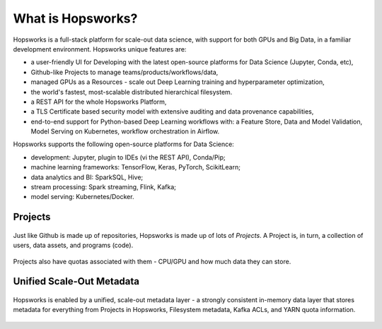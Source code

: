 ===========================
What is Hopsworks?
===========================

Hopsworks is a full-stack platform for scale-out data science, with support for both GPUs and Big Data, in a familiar development environment. Hopsworks unique features are:

* a user-friendly UI for Developing with the latest open-source platforms for Data Science (Jupyter, Conda, etc),
* Github-like Projects to manage teams/products/workflows/data,
* managed GPUs as a Resources - scale out Deep Learning training and hyperparameter optimization,
* the world's fastest, most-scalable distributed hierarchical filesystem.
* a REST API for the whole Hopsworks Platform,
* a TLS Certificate based security model with extensive auditing and data provenance capabilities,
* end-to-end support for Python-based Deep Learning workflows with: a Feature Store, Data and Model Validation, Model Serving on Kubernetes, workflow orchestration in Airflow.

Hopsworks supports the following open-source platforms for Data Science:

* development: Jupyter, plugin to IDEs (vi the REST API), Conda/Pip;
* machine learning frameworks: TensorFlow, Keras, PyTorch, ScikitLearn;  
* data analytics and BI: SparkSQL, Hive;
* stream processing: Spark streaming, Flink, Kafka;
* model serving: Kubernetes/Docker.


Projects
=====================  


.. figure:: ../imgs/projects/hopsworks-projects-medium.png
  :alt: Projects in Hopsworks
  :scale: 60
  :figclass: align-center

  Just like Github is made up of repositories, Hopsworks is made up of lots of *Projects*. A Project is, in turn, a collection of users, data assets, and programs (code). 


.. figure:: ../imgs/projects/hopsworks-projects-detailed.png
  :alt: Detailed view of Projects in Hopsworks
  :scale: 60
  :figclass: align-center

  Projects also have quotas associated with them - CPU/GPU and how much data they can store.
  

 
  

Unified Scale-Out Metadata
=======================

.. figure:: ../imgs/projects/hopsworks-metadata-layer.png
  :alt: Scale-out Metadata in Hopsworks
  :scale: 60
  :figclass: align-center

  Hopsworks is enabled by a unified, scale-out metadata layer - a strongly consistent in-memory data layer that stores metadata for everything from Projects in Hopsworks, Filesystem metadata, Kafka ACLs, and YARN quota information.
